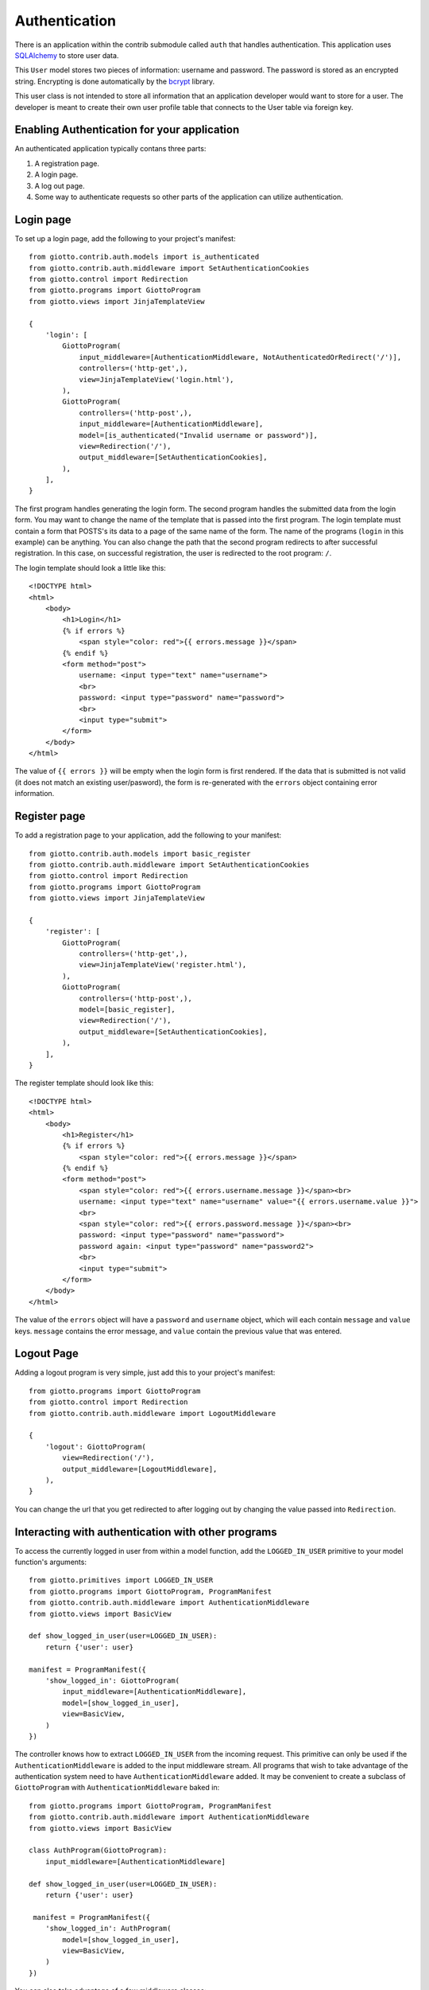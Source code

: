 .. _ref-authentication:

==============
Authentication
==============

There is an application within the contrib submodule called ``auth`` that handles authentication.
This application uses SQLAlchemy_ to store user data.

This ``User`` model stores two pieces of information: username and password.
The password is stored as an encrypted string.
Encrypting is done automatically by the bcrypt_ library.

This user class is not intended to store all information that an application developer would want to store for a user.
The developer is meant to create their own user profile table that connects to the User table via foreign key.

Enabling Authentication for your application
============================================

An authenticated application typically contans three parts:

1. A registration page.
2. A login page.
3. A log out page.
4. Some way to authenticate requests so other parts of the application can utilize authentication.

Login page
==========

To set up a login page, add the following to your project's manifest::

    from giotto.contrib.auth.models import is_authenticated
    from giotto.contrib.auth.middleware import SetAuthenticationCookies
    from giotto.control import Redirection
    from giotto.programs import GiottoProgram
    from giotto.views import JinjaTemplateView

    {
        'login': [
            GiottoProgram(
                input_middleware=[AuthenticationMiddleware, NotAuthenticatedOrRedirect('/')],
                controllers=('http-get',),
                view=JinjaTemplateView('login.html'),
            ),
            GiottoProgram(
                controllers=('http-post',),
                input_middleware=[AuthenticationMiddleware],
                model=[is_authenticated("Invalid username or password")],
                view=Redirection('/'),
                output_middleware=[SetAuthenticationCookies],
            ),
        ],
    }

The first program handles generating the login form.
The second program handles the submitted data from the login form.
You may want to change the name of the template that is passed into the first program.
The login template must contain a form that POSTS's its data to a page of the same name of the form.
The name of the programs (``login`` in this example) can be anything.
You can also change the path that the second program redirects to after successful registration.
In this case, on successful registration, the user is redirected to the root program: ``/``.

The login template should look a little like this::

    <!DOCTYPE html>
    <html>
        <body>
            <h1>Login</h1>
            {% if errors %}
                <span style="color: red">{{ errors.message }}</span>
            {% endif %}
            <form method="post">
                username: <input type="text" name="username">
                <br>
                password: <input type="password" name="password">
                <br>
                <input type="submit">
            </form>
        </body>
    </html>

The value of ``{{ errors }}`` will be empty when the login form is first rendered.
If the data that is submitted is not valid (it does not match an existing user/pasword),
the form is re-generated with the ``errors`` object containing error information.

Register page
=============

To add a registration page to your application, add the following to your manifest::

    from giotto.contrib.auth.models import basic_register
    from giotto.contrib.auth.middleware import SetAuthenticationCookies
    from giotto.control import Redirection
    from giotto.programs import GiottoProgram
    from giotto.views import JinjaTemplateView

    {
        'register': [
            GiottoProgram(
                controllers=('http-get',),
                view=JinjaTemplateView('register.html'),
            ),
            GiottoProgram(
                controllers=('http-post',),
                model=[basic_register],
                view=Redirection('/'),
                output_middleware=[SetAuthenticationCookies],
            ),
        ],
    }

The register template should look like this::

    <!DOCTYPE html>
    <html>
        <body>
            <h1>Register</h1>
            {% if errors %}
                <span style="color: red">{{ errors.message }}</span>
            {% endif %}
            <form method="post">
                <span style="color: red">{{ errors.username.message }}</span><br>
                username: <input type="text" name="username" value="{{ errors.username.value }}">
                <br>
                <span style="color: red">{{ errors.password.message }}</span><br>
                password: <input type="password" name="password">
                password again: <input type="password" name="password2">
                <br>
                <input type="submit">
            </form>
        </body>
    </html>

The value of the ``errors`` object will have a ``password`` and ``username`` object,
which will each contain ``message`` and ``value`` keys.
``message`` contains the error message, and ``value`` contain the previous value that was entered.


Logout Page
===========

Adding a logout program is very simple, just add this to your project's manifest::

    from giotto.programs import GiottoProgram
    from giotto.control import Redirection
    from giotto.contrib.auth.middleware import LogoutMiddleware

    {
        'logout': GiottoProgram(
            view=Redirection('/'),
            output_middleware=[LogoutMiddleware],
        ),
    }

You can change the url that you get redirected to after logging out by changing the value passed into ``Redirection``.

Interacting with authentication with other programs
===================================================

To access the currently logged in user from within a model function,
add the ``LOGGED_IN_USER`` primitive to your model function's arguments::

    from giotto.primitives import LOGGED_IN_USER
    from giotto.programs import GiottoProgram, ProgramManifest
    from giotto.contrib.auth.middleware import AuthenticationMiddleware
    from giotto.views import BasicView

    def show_logged_in_user(user=LOGGED_IN_USER):
        return {'user': user}

    manifest = ProgramManifest({
        'show_logged_in': GiottoProgram(
            input_middleware=[AuthenticationMiddleware],
            model=[show_logged_in_user],
            view=BasicView,
        )
    })

The controller knows how to extract ``LOGGED_IN_USER`` from the incoming request.
This primitive can only be used if the ``AuthenticationMiddleware`` is added to the input middleware stream.
All programs that wish to take advantage of the authentication system need to have ``AuthenticationMiddleware`` added.
It may be convenient to create a subclass of ``GiottoProgram`` with ``AuthenticationMiddleware`` baked in::

    from giotto.programs import GiottoProgram, ProgramManifest
    from giotto.contrib.auth.middleware import AuthenticationMiddleware
    from giotto.views import BasicView

    class AuthProgram(GiottoProgram):
        input_middleware=[AuthenticationMiddleware]

    def show_logged_in_user(user=LOGGED_IN_USER):
        return {'user': user}

     manifest = ProgramManifest({
        'show_logged_in': AuthProgram(
            model=[show_logged_in_user],
            view=BasicView,
        )
    })

You can also take advantage of a few middleware classes::

AuthenticatedOrRedirect and NotAuthenticatedOrRedirect
------------------------------------------------------

These middleware classes, if added to the input middleware stream,
will redirect the request to another program (via 302 redirect) depending on authentication status::

    from giotto.programs import GiottoProgram
    from giotto.contrib.auth.middleware import AuthenticationMiddleware, NotAuthenticatedOrRedirect
    from giotto.views import JinjaTemplateView

    GiottoProgram(
        input_middleware=[AuthenticationMiddleware, NotAuthenticatedOrRedirect('/')],
        controllers=('http-get',),
        view=JinjaTemplateView('login.html'),
    ),

In this example, only non authenticated users will see the ``login.html`` page.
All authenticated users will get redirected to the root program.

AuthenticatedOrDie
------------------

This middleware class will return a 403 (error page) if the request is not authenticated::

    from giotto.programs import GiottoProgram
    from giotto.contrib.auth.middleware import AuthenticationMiddleware, AuthenticatedOrDie
    from giotto.views import JinjaTemplateView

    {
        'new': [
            GiottoProgram(
                input_middleware=[AuthenticationMiddleware, AuthenticatedOrDie],
                view=JinjaTemplateView('new_blog.html'),
                controllers=('http-get',),
            ),
    }

In this example, only authenticated users can create a new blog. All other users will get a 403 page.

















.. _SQLAlchemy: http://www.sqlalchemy.org/
.. _bcrypt: http://www.mindrot.org/projects/py-bcrypt/